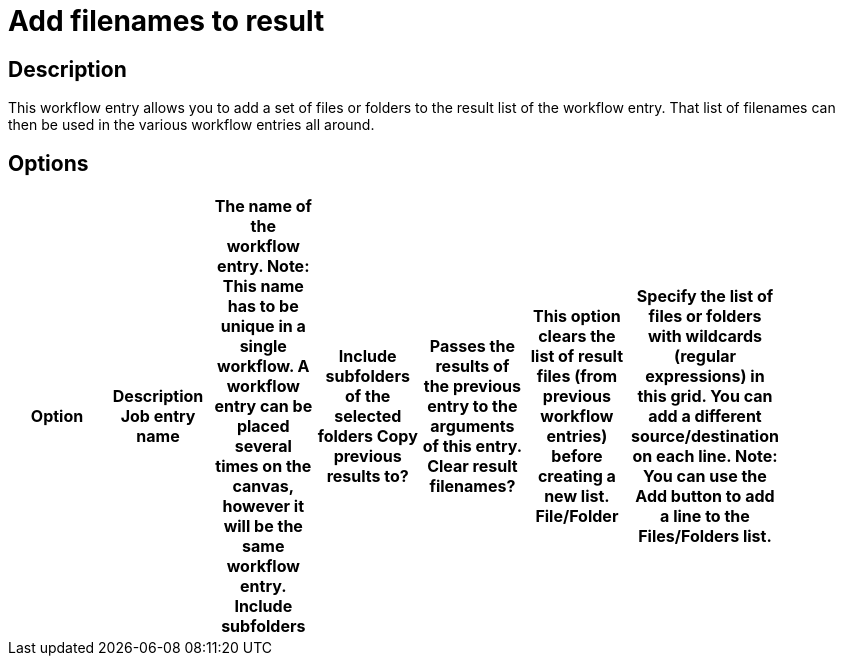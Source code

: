 = Add filenames to result

== Description

This workflow entry allows you to add a set of files or folders to the result list of the workflow entry. That list of filenames can then be used in the various workflow entries all around.

== Options

[width="90%", options="header"]
|===
|Option|Description
Job entry name|The name of the workflow entry. *Note*: This name has to be unique in a single workflow. A workflow entry can be placed several times on the canvas, however it will be the same workflow entry.
Include subfolders|Include subfolders of the selected folders 
Copy previous results to?|Passes the results of the previous entry to the arguments of this entry. 
Clear result filenames?|This option clears the list of result files (from previous workflow entries) before creating a new list.
File/Folder|Specify the list of files or folders with wildcards (regular expressions) in this grid. You can add a different source/destination on each line. Note: You can use the Add button to add a line to the Files/Folders list.
|===